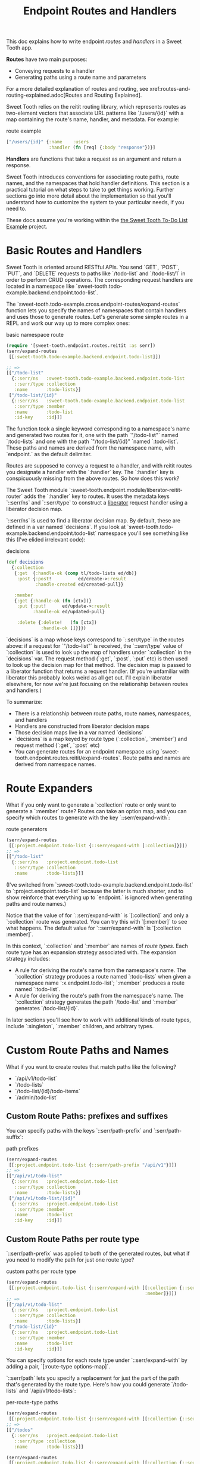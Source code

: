 #+TITLE: Endpoint Routes and Handlers

This doc explains how to write endpoint /routes/ and /handlers/ in a Sweet Tooth
app.

*Routes* have two main purposes:

- Conveying requests to a handler
- Generating paths using a route name and parameters

For a more detailed explanation of routes and routing, see
xref:routes-and-routing-explained.adoc[Routes and Routing Explained].

Sweet Tooth relies on the reitit routing library, which represents routes as
two-element vectors that associate URL patterns like `/users/{id}` with a map
containing the route's name, handler, and metadata. For example:

#+CAPTION: route example
#+BEGIN_SRC clojure
["/users/{id}" {:name    :users
                :handler (fn [req] {:body "response"})}]
#+END_SRC

*Handlers* are functions that take a request as an argument and return a response.

Sweet Tooth introduces conventions for associating route paths, route names, and
the namespaces that hold handler definitions. This section is a practical
tutorial on what steps to take to get things working. Further sections go into
more detail about the implementation so that you'll understand how to customize
the system to your particular needs, if you need to.

These docs assume you're working within the [[https://github.com/sweet-tooth-clojure/todo-example][the Sweet Tooth To-Do List Example]]
project.

* Basic Routes and Handlers
Sweet Tooth is oriented around RESTful APIs. You send `GET`, `POST`, `PUT`, and
`DELETE` requests to paths like `/todo-list` and `/todo-list/1` in order to
perform CRUD operations. The corresponding request handlers are located in a
namespace like `sweet-tooth.todo-example.backend.endpoint.todo-list`.

The `sweet-tooth.todo-example.cross.endpoint-routes/expand-routes` function lets
you specify the names of namespaces that contain handlers and uses those to
generate routes. Let's generate some simple routes in a REPL and work our way up
to more complex ones:

#+CAPTION: basic namespace route
#+BEGIN_SRC clojure
(require '[sweet-tooth.endpoint.routes.reitit :as serr])
(serr/expand-routes
 [[:sweet-tooth.todo-example.backend.endpoint.todo-list]])

;; =>
[["/todo-list"
  {::serr/ns   :sweet-tooth.todo-example.backend.endpoint.todo-list
   ::serr/type :collection
   :name       :todo-lists}]
 ["/todo-list/{id}"
  {::serr/ns   :sweet-tooth.todo-example.backend.endpoint.todo-list
   ::serr/type :member
   :name       :todo-list
   :id-key     :id}]]
#+END_SRC

The function took a single keyword corresponding to a namespace's name and
generated two routes for it, one with the path `"/todo-list"` named
`:todo-lists` and one with the path `"/todo-list/{id}" `named `:todo-list`.
These paths and names are derived from the namespace name, with `endpoint.` as
the default delimiter.

Routes are supposed to convey a request to a handler, and with reitit routes you
designate a handler with the `:handler` key. The `:handler` key is conspicuously
missing from the above routes. So how does this work?

The Sweet Tooth module `:sweet-tooth.endpoint.module/liberator-reitit-router`
adds the `:handler` key to routes. It uses the metadata keys `::serr/ns` and
`::serr/type` to construct a [[https://clojure-liberator.github.io/liberator/][liberator]] request handler using a liberator
decision map.

`::serr/ns` is used to find a liberator decision map. By default, these are
defined in a var named `decisions`. If you look at
`sweet-tooth.todo-example.backend.endpoint.todo-list` namespace you'll see
something like this (I've elided irrelevant code):

#+CAPTION: decisions
#+BEGIN_SRC clojure
(def decisions
  {:collection
   {:get  {:handle-ok (comp tl/todo-lists ed/db)}
    :post {:post!          ed/create->:result
           :handle-created ed/created-pull}}

   :member
   {:get {:handle-ok (fn [ctx])}
    :put {:put!      ed/update->:result
          :handle-ok ed/updated-pull}

    :delete {:delete!   (fn [ctx])
             :handle-ok []}}})
#+END_SRC

`decisions` is a map whose keys correspond to `::serr/type` in the routes above:
if a request for `"/todo-list"` is received, the `::serr/type` value of
`:collection` is used to look up the map of handlers under `:collection` in the
`decisions` var. The request method (`:get`, `:post`, `:put` etc) is then used
to look up the decision map for that method. The decision map is passed to a
liberator function that returns a request handler. (If you're unfamiliar with
liberator this probably looks weird as all get out. I'll explain liberator
elsewhere, for now we're just focusing on the relationship between routes and
handlers.)

To summarize:

- There is a relationship between route paths, route names, namespaces, and
  handlers
- Handlers are constructed from liberator decision maps
- Those decision maps live in a var named `decisions`
- `decisions` is a map keyed by route type (`:collection`, `:member`) and
  request method (`:get`, `:post` etc)
- You can generate routes for an endpoint namespace using
  `sweet-tooth.endpoint.routes.reitit/expand-routes`. Route paths and names are
  derived from namespace names.

* Route Expanders

What if you only want to generate a `:collection` route or only want to generate
a `:member` route? Routes can take an option map, and you can specify which
routes to generate with the key `::serr/expand-with`:

#+CAPTION: route generators
#+BEGIN_SRC clojure
(serr/expand-routes
 [[:project.endpoint.todo-list {::serr/expand-with [:collection]}]])
;; =>
[["/todo-list"
  {::serr/ns   :project.endpoint.todo-list
   ::serr/type :collection
   :name       :todo-lists}]]
#+END_SRC

(I've switched from `:sweet-tooth.todo-example.backend.endpoint.todo-list` to
`:project.endpoint.todo-list` because the latter is much shorter, and to show
reinforce that everything up to `endpoint.` is ignored when generating paths and
route names.)

Notice that the value of for `::serr/expand-with` is `[:collection]` and only a
`:collection` route was generated. You can try this with `[:member]` to see what
happens. The default value for `::serr/expand-with` is `[:collection :member]`.

In this context, `:collection` and `:member` are names of /route types/. Each
route type has an expansion strategy associated with. The expansion strategy
includes:

- A rule for deriving the route's name from the namespace's name. The
  `:collection` strategy produces a route named `:todo-lists` when given a
  namespace name `:x.endpoint.todo-list`; `:member` produces a route named
  `:todo-list`.
- A rule for deriving the route's path from the namespace's name. The
  `:collection` strategy generates the path `/todo-list` and `:member` generates
  `/todo-list/{id}`.

In later sections you'll see how to work with additional kinds of route types,
include `:singleton`, `:member` children, and arbitrary types.

* Custom Route Paths and Names

What if you want to create routes that match paths like the following?

- `/api/v1/todo-list`
- `/todo-lists`
- `/todo-list/{id}/todo-items`
- `/admin/todo-list`

** Custom Route Paths: prefixes and suffixes

You can specify paths with the keys `::serr/path-prefix` and
`:serr/path-suffix`:

#+CAPTION: path prefixes
#+BEGIN_SRC clojure
(serr/expand-routes
 [[:project.endpoint.todo-list {::serr/path-prefix "/api/v1"}]])
;; =>
[["/api/v1/todo-list"
  {::serr/ns   :project.endpoint.todo-list
   ::serr/type :collection
   :name       :todo-lists}]
 ["/api/v1/todo-list/{id}"
  {::serr/ns   :project.endpoint.todo-list
   ::serr/type :member
   :name       :todo-list
   :id-key     :id}]]
#+END_SRC

** Custom Route Paths per route type

`::serr/path-prefix` was applied to both of the generated routes, but what if
you need to modify the path for just one route type?

#+CAPTION: custom paths per route type
#+BEGIN_SRC clojure
(serr/expand-routes
 [[:project.endpoint.todo-list {::serr/expand-with [[:collection {::serr/path-prefix "/api/v1"}]
                                                    :member]}]])
;; =>
[["/api/v1/todo-list"
  {::serr/ns   :project.endpoint.todo-list
   ::serr/type :collection
   :name       :todo-lists}]
 ["/todo-list/{id}"
  {::serr/ns   :project.endpoint.todo-list
   ::serr/type :member
   :name       :todo-list
   :id-key     :id}]]
#+END_SRC

You can specify options for each route type under `::serr/expand-with` by adding
a pair, `[:route-type options-map]`.

`::serr/path` lets you specify a replacement for just the part of the path
that's generated by the route type. Here's how you could generate `/todo-lists`
and `/api/v1/todo-lists`:

#+CAPTION: per-route-type paths
#+BEGIN_SRC clojure
(serr/expand-routes
 [[:project.endpoint.todo-list {::serr/expand-with [[:collection {::serr/path "/todos"}]]}]])
;; =>
[["/todos"
  {::serr/ns   :project.endpoint.todo-list
   ::serr/type :collection
   :name       :todo-lists}]]

(serr/expand-routes
 [[:project.endpoint.todo-list {::serr/expand-with [[:collection {::serr/path-prefix "/api/v1"
                                                                  ::serr/path "/todos"}]]}]])
;; =>
[["/api/v1/todos"
  {::serr/ns   :project.endpoint.todo-list
   ::serr/type :collection
   :name       :todo-lists}]]
#+END_SRC

You might be wondering why you would specify both `::serr/path-prefix` and
`::serr/path`. In the above case it doesn't necessarily makes sense. It makes
more sense when you consider that route options can be applied to multiple
routes. We saw that above when `::serr/path-prefix` was applied to both
`:member` and `:collection` routes. In a later section you'll see how to specify
route options for groups of namespace routes.

** Member Routes

What if you wanted to route a path like `"/todo-list/{id}/todo-items"`?

#+CAPTION: member routes
#+BEGIN_SRC clojure
(serr/expand-routes
 [[:project.endpoint.todo-list {::serr/expand-with [[:member/todo-items]]}]])
;; =>
[["/todo-list/{id}/todo-items"
  {::serr/ns   :project.endpoint.todo-list,
   ::serr/type :member/todo-items,
   :name       :todo-list/todo-items,
   :id-key     :id}]]
#+END_SRC

You add a route type of `:member/todo-items`. It generates a route with the
desired path and the name `:todo-list/todo-items`. In the corresponding
namespace, you would define handlers with something like:

#+CAPTION: member route handlers
#+BEGIN_SRC clojure
(def decisions
  {:member/todo-items
   {:get {:handle-ok (fn [ctx])}
    :post {:handle-created (fn [ctx])}}})
#+END_SRC

Remember, the keys in `decisions` correspond to route types, and you generated
the route above with the type `:member/todo-items`.

** Nested Routes

How about routing `"/admin/todo-list"` and `"/admin/todo-list/{id}"`? You could
use `::serr/path-prefix`, but you probably also want the handlers to live in a
separate namespace and to use separate route names. Here's how you'd do it:

#+CAPTION: nested routes
#+BEGIN_SRC clojure
(serr/expand-routes
 [[:project.endpoint.admin.todo-list]])
;; =>
[["/admin/todo-list"
  {::serr/ns   :project.endpoint.admin.todo-list
   ::serr/type :collection
   :name       :admin.todo-lists}]
 ["/admin/todo-list/{id}"
  {::serr/ns   :project.endpoint.admin.todo-list
   ::serr/type :member
   :name       :admin.todo-list
   :id-key     :id}]]
#+END_SRC

* Arbitrary Routes

The `expand-routes` function only performs route expansion when it encounters
vectors where the first element is a keyword, like
`[:project.endpoint.admin.todo-list]`. In addition to these namespace-based
routes, you can also write plain ol' reitit routes. The next example matches a
regular reitit route with a namespace route:

#+CAPTION: arbitrary routes
#+BEGIN_SRC clojure
(serr/expand-routes
 [["/init" {:name :init}]
  [:project.endpoint.todo-list]])
;; =>
[["/init" {:name :init}]
 ["/todo-list"
  {::serr/ns   :project.endpoint.todo-list,
   ::serr/type :collection,
   :name       :todo-lists}]
 ["/todo-list/{id}"
  {::serr/ns   :project.endpoint.todo-list,
   ::serr/type :member,
   :name       :todo-list,
   :id-key     :id}]]
#+END_SRC

The regular route isn't touched. One non-obvious consequence of this is that
you'll need to supply a `:handler` key yourself; Sweet Tooth uses the
`::serr/ns` and `::serr/type` keys to construct a handler, but those are absent.
You can add a handler as an integrant ref or by using the
`sweet-tooth.endpoint.utils/clj-kvar` function:

#+CAPTION: handlers for arbitrary routes
#+BEGIN_SRC clojure
(serr/expand-routes
 [["/init" {:name :init
            :handler (ig/ref :project.endpoint.init/handler)}]])

(serr/expand-routes
 [["/init" {:name    :init
            :handler (sweet-tooth.endpoint.utils/clj-kvar :project.endpoint.init/handler)}]])
#+END_SRC

The `clj-kvar` function returns the corresponding var during Clojure compilation
and returns the keyword during ClojureScript compilation. This makes it easier
to write routes that can cross-compile.

You should use an integrant ref if the handler needs to participate in
integrant's configuration system - if you need to initialize the handler with
environment variables or system components, for example. Using `clj-kvar` would
let you forego integrant initialization and keep your integrant config a little
leaner.

* Shared Route Options

What if you want to give multiple routes a prefix or otherwise want to apply
options to multiple routes?

#+CAPTION: shared route options
#+BEGIN_SRC clojure
(serr/expand-routes
 [{::serr/path-prefix "/api/v1"}
  [:project.endpoint.todo-list]
  [:project.endpoint.todo]])
;; =>
[["/api/v1/todo-list"
  {::serr/ns   :project.endpoint.todo-list
   ::serr/type :collection
   :name       :todo-lists}]
 ["/api/v1/todo-list/{id}"
  {::serr/ns   :project.endpoint.todo-list
   ::serr/type :member
   :name       :todo-list
   :id-key     :id}]
 ["/api/v1/todo"
  {::serr/ns   :project.endpoint.todo
   ::serr/type :collection
   :name       :todos}]
 ["/api/v1/todo/{id}"
  {::serr/ns   :project.endpoint.todo
   ::serr/type :member
   :name       :todo
   :id-key     :id}]]
#+END_SRC

`expand-routes` takes a vector as its argument. Whenever it encounters a vector
in that map, as it does with `{::serr/path-prefix}`, it adds that map as route
options for all the routes that follow. If one group of routes need a set of
common options that differs from another group of routes, you could write
something like this:

#+CAPTION: multiple sets of shared route options
#+BEGIN_SRC clojure
(serr/expand-routes
 [{::serr/path-prefix "/api/v1"}
  [:project.endpoint.todo-list]

  {:id-key :db/id}
  [:project.endpoint.todo]])
;; =>
[["/api/v1/todo-list"
  {::serr/ns   :project.endpoint.todo-list
   ::serr/type :collection
   :name       :todo-lists}]
 ["/api/v1/todo-list/{id}"
  {::serr/ns   :project.endpoint.todo-list
   ::serr/type :member
   :name       :todo-list
   :id-key     :id}]
 ["/todo"
  {::serr/ns   :project.endpoint.todo
   ::serr/type :collection
   :name       :todos
   :id-key     :db/id}]
 ["/todo/{db/id}"
  {::serr/ns   :project.endpoint.todo
   ::serr/type :member
   :name       :todo
   :id-key     :db/id}]]
#+END_SRC

Notice that `todo` routes have a different `:id-key` and they also don't have
the `/api/v1` prefix. Whenever a new common options map (`{:id-key :db/id}`) is
encountered, it replaces the previous map (`{::serr/path-prefix "/api/v1"}`).

* Misc. Notes

Reitit lets you to express path prefixes with data structures like

#+CAPTION: reitit nested routes
#+BEGIN_SRC clojure
["/api"
 ["/todo-list" {:name :todo-lists}]
 ["/todo"      {:name :todos}]]
#+END_SRC

Personally, I have an aversion to using nested data structures to represent
nested resources. I've found that it becomes a lot easier to get lost in
navigating the data structures, and it can get difficult to determine what
values might be cascading through the nested layers, or what the relationships
among the layers might be. Ultimately what we're producing is a lookup table,
and I personally find it much easier to reason about such a table if there isn't
any nesting.
